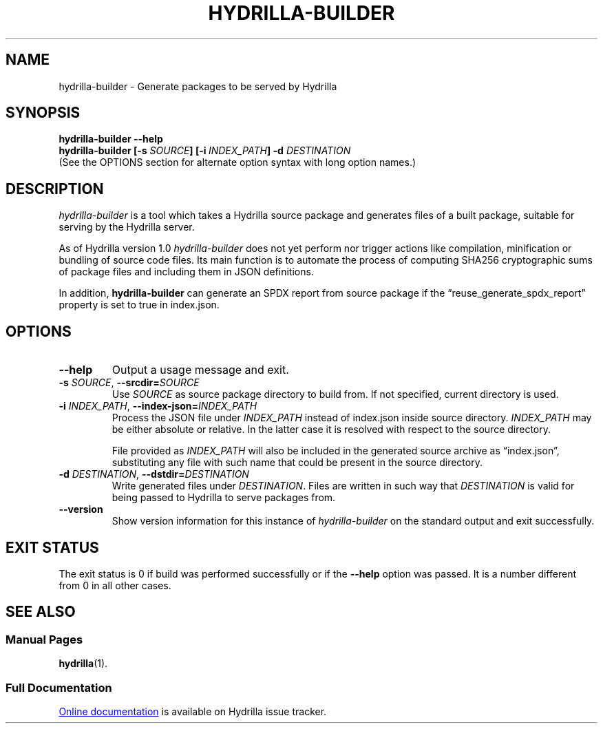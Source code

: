 .\" SPDX-License-Identifier: CC0-1.0
.\"
.\" Man page for Hydrilla builder.
.\"
.\" Copyright (C) 2022 Wojtek Kosior <koszko@koszko.org>
.\"
.\" Available under the terms of Creative Commons Zero v1.0 Universal.

.TH HYDRILLA-BUILDER 1 2022-04-22 "Hydrilla 1.0" "Hydrilla Manual"

.SH NAME
hydrilla-builder \- Generate packages to be served by Hydrilla

.SH SYNOPSIS
.B "hydrilla\-builder \-\-help"
.br
.B "hydrilla\-builder [\-s \fISOURCE\/\fP] [\-i\ \fIINDEX_PATH\/\fP]"
.B "\-d \fIDESTINATION\/\fP"
.br
(See the OPTIONS section for alternate option syntax with long option
names.)

.SH DESCRIPTION
.I hydrilla-builder
is a tool which takes a Hydrilla source package and generates files of a
built package, suitable for serving by the Hydrilla server.

As of Hydrilla version 1.0
.I hydrilla-builder
does not yet perform nor trigger actions like compilation, minification or
bundling of source code files. Its main function is to automate the process
of computing SHA256 cryptographic sums of package files and including them
in JSON definitions.

In addition,
.B hydrilla\-builder
can generate an SPDX report from source package if the
\*(lqreuse_generate_spdx_report\*(rq property is set to true in index.json.

.SH OPTIONS
.TP
.B \-\^\-help
Output a usage message and exit.

.TP
.BI \-s " SOURCE" "\fR,\fP \-\^\-srcdir=" SOURCE
Use
.I SOURCE
as source package directory to build from.
If not specified, current directory is used.

.TP
.BI \-i " INDEX_PATH" "\fR,\fP \-\^\-index\-json=" INDEX_PATH
Process the JSON file under
.I INDEX_PATH
instead of index.json inside source directory.
.I INDEX_PATH
may be either absolute or relative.
In the latter case it is resolved with respect to the source directory.

File provided as
.I INDEX_PATH
will also be included in the generated source archive as
\*(lqindex.json\*(rq, substituting any file with such name that could be
present in the source directory.

.TP
.BI \-d " DESTINATION" "\fR,\fP \-\^\-dstdir=" DESTINATION
Write generated files under
.IR DESTINATION .
Files are written in such way that
.I DESTINATION
is valid for being passed to Hydrilla to serve packages from.

.TP
.B \-\^\-version
Show version information for this instance of
.I hydrilla-builder
on the standard output and exit successfully.

.SH "EXIT STATUS"
The exit status is 0 if build was performed successfully or if the
.B \-\^\-help
option was passed. It is a number different from 0 in all other cases.

.SH "SEE ALSO"
.SS "Manual Pages"
.BR hydrilla (1).

.SS "Full Documentation"
.UR https://hydrillabugs.koszko.org/projects/hydrilla/wiki
Online documentation
.UE
is available on Hydrilla issue tracker.
